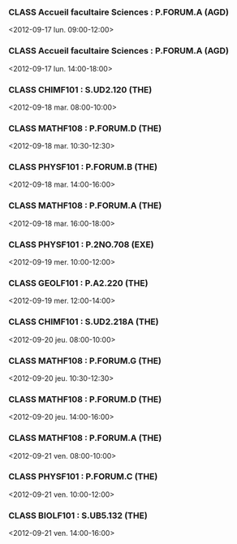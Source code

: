 *** CLASS Accueil facultaire Sciences : P.FORUM.A (AGD)
<2012-09-17 lun. 09:00-12:00>
*** CLASS Accueil facultaire Sciences : P.FORUM.A (AGD)
<2012-09-17 lun. 14:00-18:00>
*** CLASS CHIMF101 : S.UD2.120 (THE)
<2012-09-18 mar. 08:00-10:00>
*** CLASS MATHF108 : P.FORUM.D (THE)
<2012-09-18 mar. 10:30-12:30>
*** CLASS PHYSF101 : P.FORUM.B (THE)
<2012-09-18 mar. 14:00-16:00>
*** CLASS MATHF108 : P.FORUM.A (THE)
<2012-09-18 mar. 16:00-18:00>
*** CLASS PHYSF101 : P.2NO.708 (EXE)
<2012-09-19 mer. 10:00-12:00>
*** CLASS GEOLF101 : P.A2.220 (THE)
<2012-09-19 mer. 12:00-14:00>
*** CLASS CHIMF101 : S.UD2.218A (THE)
<2012-09-20 jeu. 08:00-10:00>
*** CLASS MATHF108 : P.FORUM.G (THE)
<2012-09-20 jeu. 10:30-12:30>
*** CLASS MATHF108 : P.FORUM.D (THE)
<2012-09-20 jeu. 14:00-16:00>
*** CLASS MATHF108 : P.FORUM.A (THE)
<2012-09-21 ven. 08:00-10:00>
*** CLASS PHYSF101 : P.FORUM.C (THE)
<2012-09-21 ven. 10:00-12:00>
*** CLASS BIOLF101 : S.UB5.132 (THE)
<2012-09-21 ven. 14:00-16:00>
